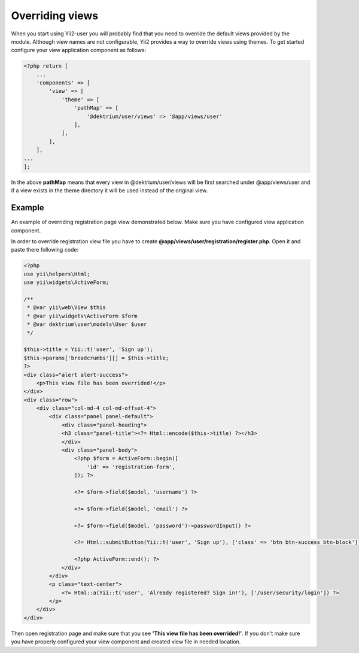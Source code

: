 Overriding views
================

When you start using Yii2-user you will probably find that you need to override
the default views provided by the module. Although view names are not
configurable, Yii2 provides a way to override views using themes. To get started
configure your view application component as follows:

.. code-block:: php

    <?php return [
        ...
        'components' => [
            'view' => [
                'theme' => [
                    'pathMap' => [
                        '@dektrium/user/views' => '@app/views/user'
                    ],
                ],
            ],
        ],
    ...
    ];


In the above **pathMap** means that every view in @dektrium/user/views will be
first searched under @app/views/user and if a view exists in the theme directory
it will be used instead of the original view.

Example
-------

An example of overriding registration page view demonstrated below. Make sure you
have configured view application component.

In order to override registration view file you have to create
**@app/views/user/registration/register.php**. Open it and paste there following
code:

.. code-block:: php

    <?php
    use yii\helpers\Html;
    use yii\widgets\ActiveForm;

    /**
     * @var yii\web\View $this
     * @var yii\widgets\ActiveForm $form
     * @var dektrium\user\models\User $user
     */

    $this->title = Yii::t('user', 'Sign up');
    $this->params['breadcrumbs'][] = $this->title;
    ?>
    <div class="alert alert-success">
        <p>This view file has been overrided!</p>
    </div>
    <div class="row">
        <div class="col-md-4 col-md-offset-4">
            <div class="panel panel-default">
                <div class="panel-heading">
                <h3 class="panel-title"><?= Html::encode($this->title) ?></h3>
                </div>
                <div class="panel-body">
                    <?php $form = ActiveForm::begin([
                        'id' => 'registration-form',
                    ]); ?>

                    <?= $form->field($model, 'username') ?>

                    <?= $form->field($model, 'email') ?>

                    <?= $form->field($model, 'password')->passwordInput() ?>

                    <?= Html::submitButton(Yii::t('user', 'Sign up'), ['class' => 'btn btn-success btn-block']) ?>

                    <?php ActiveForm::end(); ?>
                </div>
            </div>
            <p class="text-center">
                <?= Html::a(Yii::t('user', 'Already registered? Sign in!'), ['/user/security/login']) ?>
            </p>
        </div>
    </div>


Then open registration page and make sure that you see **'This view file has been overrided!'**.
If you don't make sure you have properly configured your view component and
created view file in needed location.
